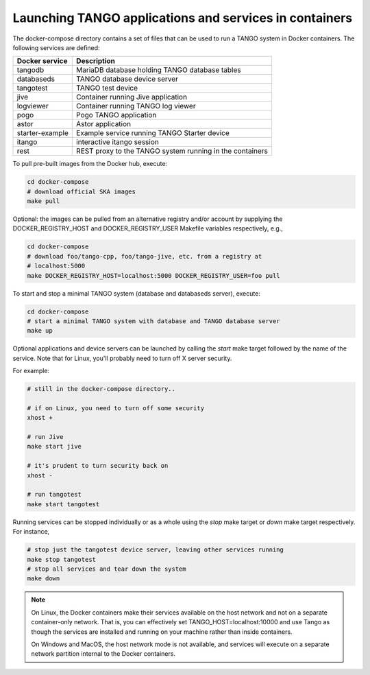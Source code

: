Launching TANGO applications and services in containers
=======================================================

The docker-compose directory contains a set of files that can be used to
run a TANGO system in Docker containers. The following services are
defined:

+-----------------+------------------------------------------------+
| Docker service  | Description                                    |
+=================+================================================+
| tangodb         | MariaDB database holding TANGO database tables |
+-----------------+------------------------------------------------+
| databaseds      | TANGO database device server                   |
+-----------------+------------------------------------------------+
| tangotest       | TANGO test device                              |
+-----------------+------------------------------------------------+
| jive            | Container running Jive application             |
+-----------------+------------------------------------------------+
| logviewer       | Container running TANGO log viewer             |
+-----------------+------------------------------------------------+
| pogo            | Pogo TANGO application                         |
+-----------------+------------------------------------------------+
| astor           | Astor application                              |
+-----------------+------------------------------------------------+
| starter-example | Example service running TANGO Starter device   |
+-----------------+------------------------------------------------+
| itango          | interactive itango session                     |
+-----------------+------------------------------------------------+
| rest            | REST proxy to the TANGO system running in the  |
|                 | containers                                     |
+-----------------+------------------------------------------------+

To pull pre-built images from the Docker hub, execute:

.. code-block:: console

   cd docker-compose
   # download official SKA images
   make pull

Optional: the images can be pulled from an alternative registry and/or
account by supplying the DOCKER_REGISTRY_HOST and DOCKER_REGISTRY_USER
Makefile variables respectively, e.g.,

.. code-block:: console

   cd docker-compose
   # download foo/tango-cpp, foo/tango-jive, etc. from a registry at
   # localhost:5000
   make DOCKER_REGISTRY_HOST=localhost:5000 DOCKER_REGISTRY_USER=foo pull

To start and stop a minimal TANGO system (database and databaseds
server), execute:

.. code-block:: console

   cd docker-compose
   # start a minimal TANGO system with database and TANGO database server
   make up

Optional applications and device servers can be launched by calling the
*start* make target followed by the name of the service. Note that for
Linux, you'll probably need to turn off X server security.

For example:

.. code-block:: console

   # still in the docker-compose directory..
   
   # if on Linux, you need to turn off some security
   xhost +   

   # run Jive
   make start jive

   # it's prudent to turn security back on
   xhost -

   # run tangotest
   make start tangotest

Running services can be stopped individually or as a whole using the
*stop* make target or *down* make target respectively. For instance,

.. code-block:: console

   # stop just the tangotest device server, leaving other services running
   make stop tangotest
   # stop all services and tear down the system
   make down

.. note::
    On Linux, the Docker containers make their services available on the host
    network and not on a separate container-only network. That is, you can
    effectively set TANGO_HOST=localhost:10000 and use Tango as though the
    services are installed and running on your machine rather than inside
    containers.

    On Windows and MacOS, the host network mode is not available, and services
    will execute on a separate network partition internal to the Docker
    containers.
